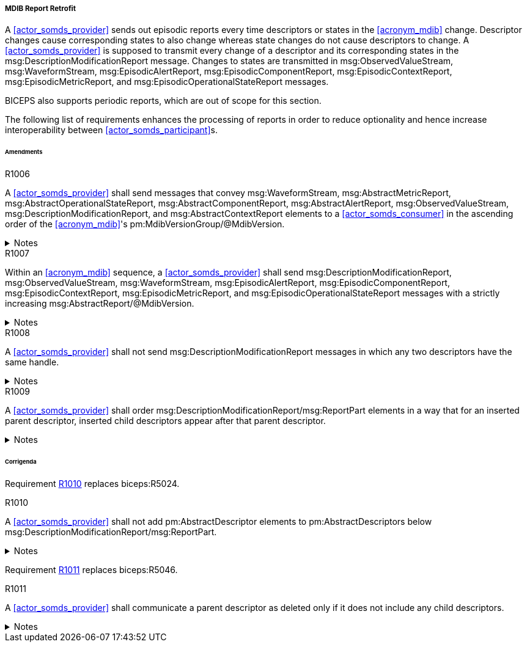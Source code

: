 [#vol3_clause_mdib_report_retrofit]
===== MDIB Report Retrofit

A <<actor_somds_provider>> sends out episodic reports every time descriptors or states in the <<acronym_mdib>> change. Descriptor changes cause corresponding states to also change whereas state changes do not cause descriptors to change. A <<actor_somds_provider>> is supposed to transmit every change of a descriptor and its corresponding states in the msg:DescriptionModificationReport message. Changes to states are transmitted in msg:ObservedValueStream, msg:WaveformStream, msg:EpisodicAlertReport, msg:EpisodicComponentReport, msg:EpisodicContextReport, msg:EpisodicMetricReport, and msg:EpisodicOperationalStateReport messages.

BICEPS also supports periodic reports, which are out of scope for this section.

The following list of requirements enhances the processing of reports in order to reduce optionality and hence increase interoperability between <<actor_somds_participant>>s.

====== Amendments

.R1006
[sdpi_requirement#r1006,sdpi_req_level=shall]
****
A <<actor_somds_provider>> shall send messages that convey msg:WaveformStream, msg:AbstractMetricReport, msg:AbstractOperationalStateReport, msg:AbstractComponentReport, msg:AbstractAlertReport, msg:ObservedValueStream, msg:DescriptionModificationReport, and msg:AbstractContextReport elements to a <<actor_somds_consumer>> in the ascending order of the <<acronym_mdib>>'s pm:MdibVersionGroup/@MdibVersion.

.Notes
[%collapsible]
====
NOTE: BICEPS does not specify the order in which report messages are sent to <<actor_somds_consumer>>s. This requirement restricts messages to be transmitted in the ascending order of the <<actor_somds_provider>>'s <<acronym_mdib>> version.
====
****

.R1007
[sdpi_requirement#r1007,sdpi_req_level=shall]
****
Within an <<acronym_mdib>> sequence, a <<actor_somds_provider>> shall send msg:DescriptionModificationReport, msg:ObservedValueStream, msg:WaveformStream, msg:EpisodicAlertReport, msg:EpisodicComponentReport, msg:EpisodicContextReport, msg:EpisodicMetricReport, and msg:EpisodicOperationalStateReport messages with a strictly increasing msg:AbstractReport/@MdibVersion.

.Notes
[%collapsible]
====
NOTE: This requirement verifies that for a <<actor_somds_provider>> there will be no two reports with the same <<acronym_mdib>> version. Furthermore, it prohibits decrementing version numbers within an <<acronym_mdib>> sequence.
====
****

.R1008
[sdpi_requirement#r1008,sdpi_req_level=shall]
****
A <<actor_somds_provider>> shall not send msg:DescriptionModificationReport messages in which any two descriptors have the same handle.

.Notes
[%collapsible]
====
NOTE: This requirement simplifies processing of changes for a <<actor_somds_consumer>> in a way that the <<actor_somds_consumer>> can apply description modification changes one by one without additional consistency checks. If deletion and re-insertion of objects is needed, a <<actor_somds_provider>> sends out two description modification reports successively.
====
****

.R1009
[sdpi_requirement#r1009,sdpi_req_level=shall]
****
A <<actor_somds_provider>> shall order msg:DescriptionModificationReport/msg:ReportPart elements in a way that for an inserted parent descriptor, inserted child descriptors appear after that parent descriptor.

.Notes
[%collapsible]
====
NOTE: This explicitly requires to only communicate children as inserted if the parent has been inserted already, which simplifies insertion of descriptors on the <<actor_somds_consumer>> side.
====
****

====== Corrigenda

Requirement <<r1010>> replaces biceps:R5024.

.R1010
[sdpi_requirement#r1010,sdpi_req_level=shall]
****
A <<actor_somds_provider>> shall not add pm:AbstractDescriptor elements to pm:AbstractDescriptors below msg:DescriptionModificationReport/msg:ReportPart.

.Notes
[%collapsible]
====
NOTE: Replaces biceps:R5024: "Descriptors in this list SHALL not include nested descriptors."
====
****

Requirement <<r1011>> replaces biceps:R5046.

.R1011
[sdpi_requirement#r1011,sdpi_req_level=shall]
****
A <<actor_somds_provider>> shall communicate a parent descriptor as deleted only if it does not include any child descriptors.

.Notes
[%collapsible]
====
NOTE: Replaces biceps:R5046: "If a parent descriptor is deleted, then all child descriptors of that parent SHALL communicated as deleted in advance."
====
****
